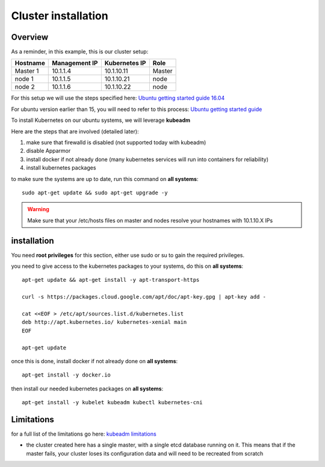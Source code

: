 .. _my-cluster-setup: 

Cluster installation
====================

Overview
--------

As a reminder, in this example, this is our cluster setup: 

==================  ====================  ====================  ============
     Hostname           Management IP        Kubernetes IP          Role
==================  ====================  ====================  ============
     Master 1             10.1.1.4            10.1.10.11          Master
      node 1              10.1.1.5            10.1.10.21           node
      node 2              10.1.1.6            10.1.10.22           node
==================  ====================  ====================  ============


For this setup we will use the steps specified here: `Ubuntu getting started guide 16.04 <http://kubernetes.io/docs/getting-started-guides/kubeadm/>`_

For ubuntu version earlier than 15, you will need to refer to this process: `Ubuntu getting started guide <http://kubernetes.io/docs/getting-started-guides/ubuntu/manual/>`_

To install Kubernetes on our ubuntu systems, we will leverage **kubeadm**

Here are the steps that are involved (detailed later):

1. make sure that firewalld is disabled (not supported today with kubeadm)
2. disable Apparmor 
3. install docker if not already done (many kubernetes services will run into containers for reliability)
4. install kubernetes packages

to make sure the systems are up to date, run this command on **all systems**:

::

	sudo apt-get update && sudo apt-get upgrade -y

.. warning::

	Make sure that your /etc/hosts files on master and nodes resolve your hostnames with 10.1.10.X IPs

installation
-------------

You need **root privileges** for this section, either use sudo or su to gain the required privileges. 

you need to give access to the kubernetes packages to your systems, do this on **all systems**:

::

	apt-get update && apt-get install -y apt-transport-https

	curl -s https://packages.cloud.google.com/apt/doc/apt-key.gpg | apt-key add -
	
	cat <<EOF > /etc/apt/sources.list.d/kubernetes.list
	deb http://apt.kubernetes.io/ kubernetes-xenial main
	EOF

	apt-get update

once this is done, install docker if not already done on **all systems**:

::

	apt-get install -y docker.io 

then install our needed kubernetes packages on **all systems**:

::

	apt-get install -y kubelet kubeadm kubectl kubernetes-cni
	

Limitations
-----------

for a full list of the limitations go here: `kubeadm limitations <http://kubernetes.io/docs/getting-started-guides/kubeadm/#limitations>`_

* the cluster created here has a single master, with a single etcd database running on it. This means that if the master fails, your cluster loses its configuration data and will need to be recreated from scratch
